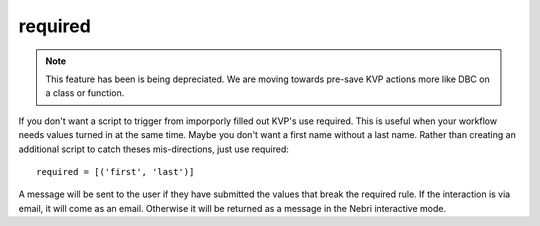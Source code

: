 required
========

.. note:: This feature has been is being depreciated. We are moving towards pre-save KVP actions more like DBC on a class or function.

If you don't want a script to trigger from imporporly filled out KVP's use required. This is useful when your workflow needs values turned in at the same time. Maybe you don't want a first name without a last name. Rather than creating an additional script to catch theses mis-directions, just use required:

::

    required = [('first', 'last')]

A message will be sent to the user if they have submitted the values that break the required rule. If the interaction is via email, it will come as an email. Otherwise it will be returned as a message in the Nebri interactive mode.

